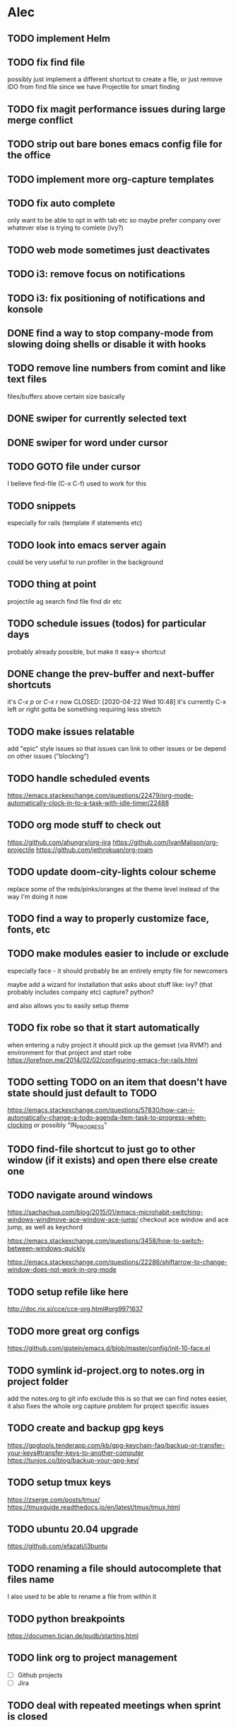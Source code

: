 * Alec
** TODO implement Helm
** TODO fix find file
   possibly just implement a different shortcut to create a file, or just remove IDO from find file
   since we have Projectile for smart finding

** TODO fix magit performance issues during large merge conflict
** TODO strip out bare bones emacs config file for the office
** TODO implement more org-capture templates
** TODO fix auto complete
   only want to be able to opt in with tab etc
   so maybe prefer company over whatever else is trying to comlete (ivy?)

** TODO web mode sometimes just deactivates 
** TODO i3: remove focus on notifications
** TODO i3: fix positioning of notifications and konsole
** DONE find a way to stop company-mode from slowing doing shells or disable it with hooks
   CLOSED: [2020-03-10 Tue 00:36]

** TODO remove line numbers from comint and like text files
   files/buffers above certain size basically

** DONE swiper for currently selected text
   CLOSED: [2020-03-10 Tue 00:34]

** DONE swiper for word under cursor
   CLOSED: [2020-03-10 Tue 00:34]

** TODO GOTO file under cursor
   I believe find-file (C-x C-f) used to work for this

** TODO snippets
   especially for rails (template if statements etc)

** TODO look into emacs server again
   could be very useful to run profiler in the background

** TODO thing at point
   projectile ag search
   find file
   find dir
   etc

** TODO schedule issues (todos) for particular days
   probably already possible, but make it easy-> shortcut

** DONE change the prev-buffer and next-buffer shortcuts
   it's /C-x p/ or /C-x r/ now
   CLOSED: [2020-04-22 Wed 10:48]
   it's currently C-x left /or/ right
   gotta be something requiring less stretch
   
** TODO make issues relatable
   add "epic" style issues so that issues can link to other issues
   or be depend on other issues ("blocking")

** TODO handle scheduled events
   https://emacs.stackexchange.com/questions/22479/org-mode-automatically-clock-in-to-a-task-with-idle-timer/22488
   :LOGBOOK:
   CLOCK: [2020-04-29 Wed 01:32]--[2020-04-29 Wed 22:23] => 20:51
   CLOCK: [2020-04-29 Wed 01:28]--[2020-04-29 Wed 01:32] =>  0:04
   CLOCK: [2020-04-29 Wed 01:26]--[2020-04-29 Wed 01:27] =>  0:01
   CLOCK: [2020-04-29 Wed 01:16]--[2020-04-29 Wed 01:26] =>  0:10
   :END:
   
** TODO org mode stuff to check out
   https://github.com/ahungry/org-jira
   https://github.com/IvanMalison/org-projectile
   https://github.com/jethrokuan/org-roam

** TODO update doom-city-lights colour scheme
   replace some of the reds/pinks/oranges at the theme level instead of the way I'm doing it now
   
** TODO find a way to properly customize face, fonts, etc
** TODO make modules easier to include or exclude
   especially face - it should probably be an entirely empty file for newcomers

   maybe add a wizard for installation that asks about stuff like:
   ivy? (that probably includes company etc)
   capture?
   python?

   and also allows you to easily setup theme

** TODO fix robe so that it start automatically
   when entering a ruby project it should pick up the gemset (via RVM?) and environment for that project and start robe
   https://lorefnon.me/2014/02/02/configuring-emacs-for-rails.html

** TODO setting TODO on an item that doesn't have state should just default to TODO
   https://emacs.stackexchange.com/questions/57830/how-can-i-automatically-change-a-todo-agenda-item-task-to-progress-when-clocking
   or possibly "IN_PROGRESS"

** TODO find-file shortcut to just go to other window (if it exists) and open there else create one
** TODO navigate around windows
   https://sachachua.com/blog/2015/01/emacs-microhabit-switching-windows-windmove-ace-window-ace-jump/
   checkout ace window and ace jump, as well as keychord

   https://emacs.stackexchange.com/questions/3458/how-to-switch-between-windows-quickly

   https://emacs.stackexchange.com/questions/22286/shiftarrow-to-change-window-does-not-work-in-org-mode
   
** TODO setup refile like here
   http://doc.rix.si/cce/cce-org.html#org9971637

** TODO more great org configs
   https://github.com/gjstein/emacs.d/blob/master/config/init-10-face.el

** TODO symlink id-project.org to notes.org in project folder
   add the notes.org to git info exclude
   this is so that we can find notes easier, it also fixes the whole org capture problem for project
   specific issues
** TODO create and backup gpg keys
https://gpgtools.tenderapp.com/kb/gpg-keychain-faq/backup-or-transfer-your-keys#transfer-keys-to-another-computer
   https://tunjos.co/blog/backup-your-gpg-key/
** TODO setup tmux keys
   https://zserge.com/posts/tmux/
   https://tmuxguide.readthedocs.io/en/latest/tmux/tmux.html
** TODO ubuntu 20.04 upgrade
   https://github.com/efazati/i3buntu

** TODO renaming a file should autocomplete that files name
   I also used to be able to rename a file from within it

** TODO python breakpoints
   https://documen.tician.de/pudb/starting.html

** TODO link org to project management
   - [ ] Github projects
   - [ ] Jira

** TODO deal with repeated meetings when sprint is closed

** TODO get rid of "activity screens" shortcut that fucks up the i3 layout
** TODO setup the compose key configuration
   CapsLock -> ComposeKey allowing special characters

** TODO implement whatfiles
   https://github.com/spieglt/whatfiles

** TODO email
   http://www.mycpu.org/read-email-in-emacs/
   https://200ok.ch/posts/2020-05-27_using_emacs_and_mu4e_for_emails_even_with_html.html

** TODO i3 - open new window in specific size
   https://www.reddit.com/r/i3wm/comments/9j10ae/i3wm_open_window_in_specific_size/
   https://i3wm.org/docs/layout-saving.html

** TODO unix pipes
   https://prithu.xyz/posts/unix-pipeline/

** TODO uml
   https://plantuml.com/
   http://eschulte.github.io/babel-dev/DONE-integrate-plantuml-support.html

** TODO Zettelkasten
   https://eugeneyan.com/2020/04/05/note-taking-zettelkasten/
** TODO i3 terminal stuff
   https://www.youtube.com/watch?v=q-l7DnDbiiU
   Yakuake
   https://github.com/akermu/emacs-libvterm
   tmux

** TODO show i3 keyboard shortcuts
   https://www.reddit.com/r/i3wm/comments/gz2eyx/small_tool_i_made_to_visualize_your_i3_keybindings/
** TODO conky
   https://github.com/brndnmtthws/conky
** TODO dmenu vs rofi

* Andrew
** DONE timesheet slow
   CLOSED: [2020-03-10 Tue 00:50]
   org-mode was slowed down by linum-mode
   should be using display-line-numbers-mode instead
** DONE refresh buffer not working. used to be F6
   CLOSED: [2020-03-10 Tue 00:35]
** TODO setup emacs shell for ssh and docker
this also needs to work when you use django shell inside docker container inside server connection
** DONE overwrite mode not working
   CLOSED: [2020-04-23 Thu 12:12]
** FEEDBACK need to remap or learn macros
** TODO warnings about imports not being used, etc are missing
** FEEDBACK learn magit
** TODO add pretier for js
   https://github.com/prettier/prettier-emacs
** DONE ctrl . to take me to class or function
   CLOSED: [2020-04-23 Thu 12:12]
** TODO restclientmode


* Emacs productivity sessions
** Session 2 - Agenda
*** 
*** org capture
**** meetings, scheduled tasks and deadlines
     https://orgmode.org/manual/The-date_002ftime-prompt.html#The-date_002ftime-prompt
**** getting things set up
     symlink notes.org in your project folder to id-{project_name}.org
     put notes.org in your project's .git/info/exclude

     git config --global core.excludesfile 'notes.org'
*** ivy
**** ivy-occur
     ag search for something then:
     C-c C-o
     we can inline search and replace
     C-x C-q
     
*** M-y yank if you want to repeat cut+paste previous item
